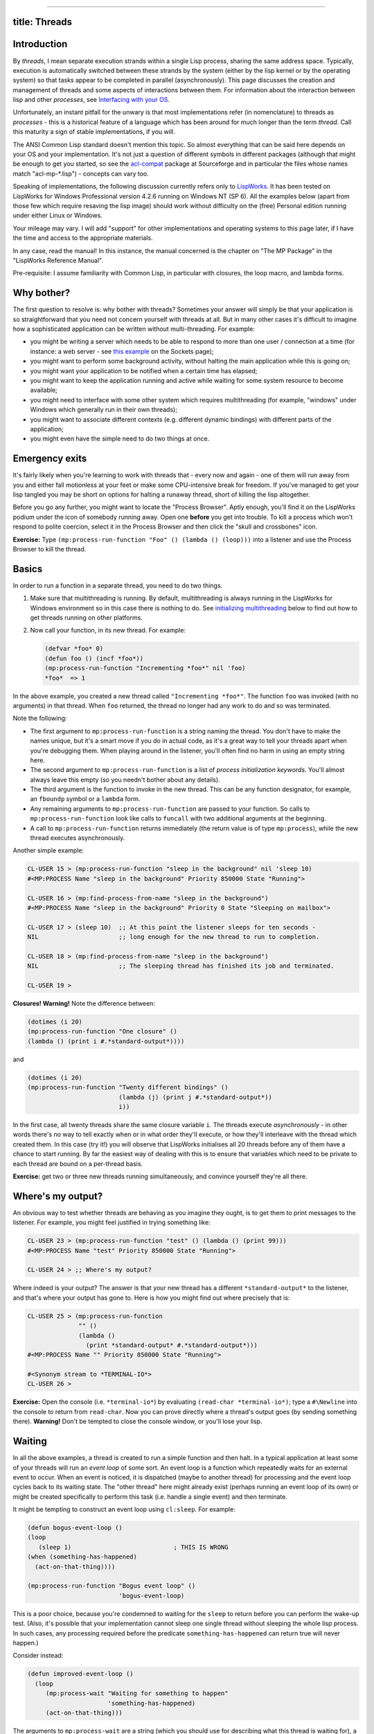 --------------

title: Threads
--------------

Introduction
------------

By *threads*, I mean separate execution strands within a single Lisp
process, sharing the same address space. Typically, execution is
automatically switched between these strands by the system (either by
the lisp kernel or by the operating system) so that tasks appear to be
completed in parallel (asynchronously). This page discusses the creation
and management of threads and some aspects of interactions between them.
For information about the interaction between lisp and other
*processes*, see `Interfacing with your OS <os.html>`__.

Unfortunately, an instant pitfall for the unwary is that most
implementations refer (in nomenclature) to threads as *processes* - this
is a historical feature of a language which has been around for much
longer than the term *thread*. Call this maturity a sign of stable
implementations, if you will.

The ANSI Common Lisp standard doesn't mention this topic. So almost
everything that can be said here depends on your OS and your
implementation. It's not just a question of different symbols in
different packages (although that might be enough to get you started, so
see the
`acl-compat <http://cvs.sourceforge.net/cgi-bin/viewcvs.cgi/portableaserve/portableaserve/acl-compat/>`__
package at Sourceforge and in particular the files whose names match
"acl-mp-\*.lisp") - concepts can vary too.

Speaking of implementations, the following discussion currently refers
only to `LispWorks <http://www.lispworks.com/>`__. It has been tested on
LispWorks for Windows Professional version 4.2.6 running on Windows NT
(SP 6). All the examples below (apart from those few which require
resaving the lisp image) should work without difficulty on the (free)
Personal edition running under either Linux or Windows.

Your mileage may vary. I will add "support" for other implementations
and operating systems to this page later, if I have the time and access
to the appropriate materials.

In any case, read the manual! In this instance, the manual concerned is
the chapter on "The MP Package" in the "LispWorks Reference Manual".

Pre-requisite: I assume familiarity with Common Lisp, in particular with
closures, the loop macro, and lambda forms.

Why bother?
-----------

The first question to resolve is: why bother with threads? Sometimes
your answer will simply be that your application is so straightforward
that you need not concern yourself with threads at all. But in many
other cases it's difficult to imagine how a sophisticated application
can be written without multi-threading. For example:

-  you might be writing a server which needs to be able to respond to
   more than one user / connection at a time (for instance: a web server
   - see `this example <./sockets.html#server>`__ on the Sockets page);
-  you might want to perform some background activity, without halting
   the main application while this is going on;
-  you might want your application to be notified when a certain time
   has elapsed;
-  you might want to keep the application running and active while
   waiting for some system resource to become available;
-  you might need to interface with some other system which requires
   multithreading (for example, "windows" under Windows which generally
   run in their own threads);
-  you might want to associate different contexts (e.g. different
   dynamic bindings) with different parts of the application;
-  you might even have the simple need to do two things at once.

Emergency exits
---------------

It's fairly likely when you're learning to work with threads that -
every now and again - one of them will run away from you and either fall
motionless at your feet or make some CPU-intensive break for freedom. If
you've managed to get your lisp tangled you may be short on options for
halting a runaway thread, short of killing the lisp altogether.

Before you go any further, you might want to locate the "Process
Browser". Aptly enough, you'll find it on the LispWorks podium under the
icon of somebody running away. Open one **before** you get into trouble.
To kill a process which won't respond to polite coercion, select it in
the Process Browser and then click the "skull and crossbones" icon.

**Exercise:** Type
``(mp:process-run-function "Foo" () (lambda () (loop)))`` into a
listener and use the Process Browser to kill the thread.

Basics
------

In order to run a function in a separate thread, you need to do two
things.

#. Make sure that multithreading is running. By default, multithreading
   is always running in the LispWorks for Windows environment so in this
   case there is nothing to do. See `initializing
   multithreading <#initializing>`__ below to find out how to get
   threads running on other platforms.
#. Now call your function, in its new thread. For example:

   .. code:: lisp

       (defvar *foo* 0)
       (defun foo () (incf *foo*))
       (mp:process-run-function "Incrementing *foo*" nil 'foo)
       *foo*  => 1

In the above example, you created a new thread called
``"Incrementing *foo*"``. The function ``foo`` was invoked (with no
arguments) in that thread. When ``foo`` returned, the thread no longer
had any work to do and so was terminated.

Note the following:

-  The first argument to ``mp:process-run-function`` is a string naming
   the thread. You don't have to make the names unique, but it's a smart
   move if you do in actual code, as it's a great way to tell your
   threads apart when you're debugging them. When playing around in the
   listener, you'll often find no harm in using an empty string here.
-  The second argument to ``mp:process-run-function`` is a list of
   *process initialization keywords*. You'll almost always leave this
   empty (so you needn't bother about any details).
-  The third argument is the function to invoke in the new thread. This
   can be any function designator, for example, an ``fboundp`` symbol or
   a ``lambda`` form.
-  Any remaining arguments to ``mp:process-run-function`` are passed to
   your function. So calls to ``mp:process-run-function`` look like
   calls to ``funcall`` with two additional arguments at the beginning.
-  A call to ``mp:process-run-function`` returns immediately (the return
   value is of type ``mp:process``), while the new thread executes
   asynchronously.

Another simple example:

.. code:: lisp

    CL-USER 15 > (mp:process-run-function "sleep in the background" nil 'sleep 10)
    #<MP:PROCESS Name "sleep in the background" Priority 850000 State "Running">

    CL-USER 16 > (mp:find-process-from-name "sleep in the background")
    #<MP:PROCESS Name "sleep in the background" Priority 0 State "Sleeping on mailbox">

    CL-USER 17 > (sleep 10)  ;; At this point the listener sleeps for ten seconds -
    NIL                      ;; long enough for the new thread to run to completion.

    CL-USER 18 > (mp:find-process-from-name "sleep in the background")
    NIL                      ;; The sleeping thread has finished its job and terminated.

    CL-USER 19 >

**Closures! Warning!** Note the difference between:

.. code:: lisp

    (dotimes (i 20)
    (mp:process-run-function "One closure" ()
    (lambda () (print i #.*standard-output*))))

and

.. code:: lisp

    (dotimes (i 20)
    (mp:process-run-function "Twenty different bindings" ()
                             (lambda (j) (print j #.*standard-output*))
                             i))

In the first case, all twenty threads share the same closure variable
``i``. The threads execute *asynchronously* - in other words there's no
way to tell exactly when or in what order they'll execute, or how
they'll interleave with the thread which created them. In this case (try
it!) you will observe that LispWorks initialises all 20 threads before
any of them have a chance to start running. By far the easiest way of
dealing with this is to ensure that variables which need to be private
to each thread are bound on a per-thread basis.

**Exercise:** get two or three new threads running simultaneously, and
convince yourself they're all there.

Where's my output?
------------------

An obvious way to test whether threads are behaving as you imagine they
ought, is to get them to print messages to the listener. For example,
you might feel justified in trying something like:

.. code:: lisp

    CL-USER 23 > (mp:process-run-function "test" () (lambda () (print 99)))
    #<MP:PROCESS Name "test" Priority 850000 State "Running">

    CL-USER 24 > ;; Where's my output?

Where indeed is your output? The answer is that your new thread has a
different ``*standard-output*`` to the listener, and that's where your
output has gone to. Here is how you might find out where precisely that
is:

.. code:: lisp

    CL-USER 25 > (mp:process-run-function
                  "" ()
                  (lambda ()
                    (print *standard-output* #.*standard-output*)))
    #<MP:PROCESS Name "" Priority 850000 State "Running">

    #<Synonym stream to *TERMINAL-IO*>
    CL-USER 26 >

**Exercise:** Open the console (i.e. ``*terminal-io*``) by evaluating
``(read-char *terminal-io*)``; type a ``#\Newline`` into the console to
return from ``read-char``. Now you can prove directly where a thread's
output goes (by sending something there). **Warning!** Don't be tempted
to close the console window, or you'll lose your lisp.

Waiting
-------

In all the above examples, a thread is created to run a simple function
and then halt. In a typical application at least some of your threads
will run an *event loop* of some sort. An event loop is a function which
repeatedly waits for an external event to occur. When an event is
noticed, it is dispatched (maybe to another thread) for processing and
the event loop cycles back to its waiting state. The "other thread" here
might already exist (perhaps running an event loop of its own) or might
be created specifically to perform this task (i.e. handle a single
event) and then terminate.

It might be tempting to construct an event loop using ``cl:sleep``. For
example:

.. code:: lisp

    (defun bogus-event-loop ()
    (loop
       (sleep 1)                            ; THIS IS WRONG
    (when (something-has-happened)
      (act-on-that-thing))))

    (mp:process-run-function "Bogus event loop" ()
                             'bogus-event-loop)

This is a poor choice, because you're condemned to waiting for the
``sleep`` to return before you can perform the wake-up test. (Also, it's
possible that your implementation cannot sleep one single thread without
sleeping the whole lisp process. In such cases, any processing required
before the predicate ``something-has-happened`` can return true will
never happen.)

Consider instead:

.. code:: lisp

    (defun improved-event-loop ()
      (loop
         (mp:process-wait "Waiting for something to happen"
                          'something-has-happened)
         (act-on-that-thing)))

The arguments to ``mp:process-wait`` are a string (which you should use
for describing what this thread is waiting for), a function and
optionally arguments to that function. The current thread will
effectively sleep until the function returns true. The function can
watch either internal state...

.. code:: lisp

    (defun flush-entries-to-file (entries-symbol max-length file)
      (loop
         ;; Wait until we have enough entries to justify going to disk.
         (mp:process-wait (format nil "Waiting for ~a entr~:@p" max-length)
                          (lambda ()
                            (>= (length (symbol-value entries-symbol)) max-length)))
         ;; In this example, don't bother to spawn off a new thread to
         ;; perform the task.
         (let ((entries (shiftf (symbol-value entries-symbol) nil)))
           (with-open-file (ostream file
                                    :direction :output
                                    :if-exists :append
                                    :if-does-not-exist :create)
             (format ostream "~%Flushing entries:")
             (dolist (entry (reverse entries))
               (print entry ostream))))))

    ;; Test bed to drive the event loop
    (defvar *test-entries* nil)
    (defvar *test-file* "c:/temp/test-flush-entries.txt")
    (defun test-flush-entries-to-file ()
      (let ((tester
             (mp:process-run-function "Test writing entries to file" ()
                                      'flush-entries-to-file
                                      '*test-entries*
                                      10
                                      *test-file*)))
        (dotimes (i 100)
          (push i *test-entries*)
          ;; Without the delay introduced by sleep, all 100 entries are
          ;; generated before the flusher has a chance to wake up.
          (sleep 0.1))
        (mp:process-kill tester)))

... or external state...

.. code:: lisp

    (defun flush-entries-from-file (file reporting-stream)
      (loop
         ;; Wait for given file to exist on disk.
         (mp:process-wait (format nil "Waiting for ~a" file)
                          'probe-file file)
         ;; Empty the file to the reporting-stream, being careful to
         ;; allow more contents to accumulate while this is happening.
         (format reporting-stream "~&Reading ~a:~%" file)
         (let ((temp-file (format nil "~a.temp" file)))
           (rename-file file temp-file)
           (with-open-file (istream temp-file)
             (loop (let ((line (read-line istream nil)))
                     (unless line
                       (return))
                     (write-line line reporting-stream))))
           (delete-file temp-file))))

    (defun test-flush-entries-from-file ()
      (delete-file *test-file*)
      (let ((tester
             (mp:process-run-function "Test reading entries from file" ()
                                      'flush-entries-from-file
                                      *test-file*
                                      *standard-output*)))
        ;; Use the previous example to create test data for this test.
        (test-flush-entries-to-log-file)
        (mp:process-kill tester)))

Although both of these examples were somewhat contrived, note their
intentions to preserve their data from external modification once the
waiting threads have woken up. In the first example, ``shiftf`` is used
to atomically retrieve a symbol-value and reset it. In the above
examples, this level of care didn't particularly matter, but in some
applications it may be important to keep threads from trampling on each
other's data.

Note also the use of ``mp:process-kill`` to terminate unwanted threads
when each test is complete.

**Exercise:** Create and test a thread which will wait until the symbol
``foo`` is ``boundp`` and then announce the fact.

Per-thread state
----------------

Every thread in your lisp system has its own execution stack and hence
its own private state. The following aspects of state will therefore
vary between different threads:

-  bindings of dynamic variables;
-  ``catch`` tags;
-  condition handlers, ``unwind-protect``, etc.;

On the other hand, the following are globally **set** rather than
**bound** in a lisp system and so will not vary between threads:

-  definitions of functions, methods, classes, conditions, packages;
-  contents of any "compound" objects: cons cells, arrays, structure
   objects, CLOS objects, hash-tables;
-  values of lexical variables in shared closures;
-  state of any stream;
-  symbol property-lists.

To see how per-thread variable bindings can lead you astray, consider
the following examples:

.. code:: lisp

    CL-USER 34 > (defvar *foo* nil)
    *FOO*

    CL-USER 35 > (mp:process-run-function "" () (lambda () (setf *foo* 1)))
    #<MP:PROCESS Name "" Priority 850000 State "Running">

    CL-USER 36 > *foo*
    1

    CL-USER 37 > (mp:process-run-function
                  "Bind in new thread, can't see elsewhere." ()
                  (lambda ()
                    (let ((*foo* 2))
                      (sleep 5)
                      (setf *foo* 3)
                      (print 'done #.*standard-output*))))
    #<MP:PROCESS Name "" Priority 850000 State "Running">

    CL-USER 38 > *foo*
    1

    DONE
    CL-USER 39 > (let ((*foo* 4))
                   (mp:process-run-function
                    "Bind in old thread, can't see elsewhere." ()
                    (lambda () (print *foo* #.*standard-output*))))
    #<MP:PROCESS Name "" Priority 850000 State "Running">

    1
    CL-USER 40 >

In both lines 34 and 35, ``*foo*`` is globally **set**. This means that
every thread shares the symbol's value. In line 37, ``*foo*`` is
**bound** only within the new thread; the original thread (i.e. the
listener) does not see this binding or the result of a ``setf`` within
the binding. Similarly, in line 39 the **binding** is present only in
the original thread. To create a binding in a new thread, use
``mp:*process-initial-bindings*``:

.. code:: lisp

    CL-USER 40 > (let ((mp:*process-initial-bindings*
                        ;; Note the "dotted list" format - an unpleasant trap
                        ;; for the unwary. Note also that new value is pushed
                        ;; onto existing list so that system defaults aren't lost.
                        (cons '(*foo* . 5) mp:*process-initial-bindings*)))
                   (mp:process-run-function
                    "Bind around new thread." ()
                    (lambda ()
                      (print *foo* #.*standard-output*))))
    #<MP:PROCESS Name "Bind around new thread." Priority 850000 State "Running">

    5
    CL-USER 41 >

**Exercise:** Explain from examination of
``mp:*process-initial-bindings*`` why calling ``in-package`` in one
listener does not affect the package in another.

Mailboxes
---------

The mailbox is a structure designed to facilitate the transfer of data
between threads. A number of operations are defined on mailboxes and are
guaranteed to be *thread safe* - that is, different threads can invoke
any number of these operations "at the same time" without corrupting the
mailbox structure.

The following example uses mailboxes to transfer "data" from ten
"generating" threads to one "processing" thread. The function
``mp:mailbox-send`` takes a mailbox and an arbitrary lisp object as its
arguments. Objects sent to the mailbox are queued in *FIFO* (first in,
first out) order, and are retrieved by calling ``mp:mailbox-read``. Note
that this this function will hang if the mailbox is empty when it is
invoked; the wait reason and timeout are optional arguments. Note also
how the timeout is used here to terminate the "processing" thread after
the data have stopped arriving.

.. code:: lisp

    (in-package "CL-USER")

    ;; process-data creates a thread which watches for data being
    ;; sent to its mailbox and then "processes" them.
    (defun process-data (ostream)
      (let ((mailbox))
        (mp:process-run-function
         "Process data" ()
         (lambda ()
           ;; Create a mailbox
           (setf mailbox (mp:make-mailbox))
           (loop
              ;; Wait for someone to write to the mailbox
              (let ((datum (mp:mailbox-read mailbox
                                            "Waiting for data to process"
                                            5)))
                ;; "Process" the result
                (if datum
                    (format ostream "~&Processing ~a.~%" datum)
                    ;; Looks like everyone else went away. Terminate self.
                    (return))))))
        ;; See the Slightly Tougher Exercise below...
        (mp:process-wait "Waiting for mailbox to exist."
                         (lambda () mailbox))
        ;; Return mailbox so that others can share it.
        mailbox))

    ;; generate-data is called by each "generator" thread, to send
    ;; 100 data to the mailbox. Each thread will die when its call to this
    ;; function returns.
    (defun generate-data (id mailbox)
      (loop for count to 100 do
           (let ((datum (cons id count)))
             (sleep (random 1.0))
             (mp:mailbox-send mailbox datum))))

    ;; Pass mailbox from "processor" to various "generators".
    (defun mailbox-demo ()
      (let ((mailbox (process-data *standard-output*)))
        (loop for id to 10 do
             (mp:process-run-function
              (format nil "Generator ~d." id) ()
              'generate-data
              id
              mailbox))))

**Slightly Tougher Exercise:** Consider the call to ``mp:process-wait``
in the example above. Explain what will happen -- and why -- if (a) the
call is removed and (b) the call is replaced by:

.. code:: lisp

    (mp:process-wait "Waiting for mailbox to exist."
                     'identity
                     mailbox)

Interrupts
----------

The above sections have dealt with ways of using **data** to communicate
between threads. Another important mode of communication is the
*interrupt*: a message sent by one thread to another, to tell that
thread to stop whatever it was doing and get on with something else
instead. This might come in handy if:

-  you need certain actions to be performed synchronously - for example
   you need your web server to flush some cache before it accepts any
   further connections; or
-  you need actions to be performed in the dynamic context of another
   thread.

To interrupt a thread, use the function ``mp:process-interrupt``. This
takes a thread as its first argument, followed by a function and
optionally arguments to that function. As elsewhere, you can use
``mp:find-process-from-name`` to locate the thread object corresponding
to a given name. For example:

.. code:: lisp

    (defun flush-cache (cache)
      (let ((tcp-server (mp:find-process-from-name "Port 80 server")))
        (mp:process-interrupt tcp-server
                              'flush-data-cache
                              cache)))

A related utility is ``mp:process-interrupt-list``, which takes just
three arguments: a thread, a function, a list of arguments to that
function.

**Exercise:** Use ``mp:*process-initial-bindings*`` to create a thread
whose ``*standard-output*`` is the listener you're working in. Set this
thread to sleeping for a long time (1000 seconds will do). Now create a
second thread without the redirected ``*standard-output*``, and have it
ask the sleeper to print something for it.

Threads and the CAPI windowing system
-------------------------------------

By default, every CAPI interface runs in its own thread. This thread
will be used by the lisp system for actions such as redisplay and
invocation of callbacks. If you need to act programmatically on a CAPI
interface, you are **strongly recommended** to work in the appropriate
thread.

The utility ``capi:execute-with-interface`` will help you out here. This
takes as its first argument a *CAPI interface*; subsequent arguments are
a function followed by optional arguments to that function. The function
will be invoked in the thread belonging to that interface. To get from
any CAPI element to its interface, use the reader
``capi:element-interface``, as in the following example.

In this example, the ``only`` way to get ``*switchable*`` to switch is
to execute the request in ``*switchable*``'s thread.

.. code:: lisp

    ;; Create and display a window which can switch between
    ;; two children. These have different coloured backgrounds.
    ;; Red was listed first and so by default is visible initially.
    (defvar *switchable*
      (let ((red-pane (make-instance 'capi:output-pane
                                     :name 'red
                                     :background :red))
            (green-pane (make-instance 'capi:output-pane
                                       :name 'green
                                       :background :green)))
        (capi:contain
         (make-instance 'capi:switchable-layout
                        :description (list red-pane green-pane)))))

    ;; Utility to return the green child.
    (defun green-pane (switchable)
      (find 'green (capi:switchable-layout-switchable-children
                    switchable)
            :key 'capi:capi-object-name))

    ;; If you try this then (a) you'll get an error and (b) calling
    ;; (right *switchable*) won't help - that window's state is broken
    ;; and you'll have to create a new one.
    (defun wrong (switchable)
      (setf (capi:switchable-layout-visible-child switchable)
            (green-pane switchable)))

    (defun right (switchable)
      (capi:execute-with-interface
       (capi:element-interface switchable)
       (lambda (switchable)
         (setf (capi:switchable-layout-visible-child switchable)
               (green-pane switchable)))
       switchable))

Locks
-----

Sometimes it's important to control access to some resource, so that
only one thread is operating on it at a time. One method of effecting
this is to restrict access from your code to that resource to one (or
more) specialised threads, and to have other threads write to a mailbox
when they want the specialised threads to access the resource on their
behalf. However there are two potential drawbacks to this approach.

-  Frequently you'll need to wait in the invoking thread until the
   operation on the resource is complete.
-  This is becoming a somewhat heavyweight mechanism for handling what
   should be a fairly simple operation.

A *lock* is a simple lisp object, which can be *held* by no more than
one thread at a time. A thread attempting to hold a lock which is
already in use will hang (i.e. be forced to wait) until the lock is
freed. In the following example, the locking mechanism is reduced to its
most minimal form.

.. code:: lisp

    ;; Create a lock and remember it.
    (defvar *lock* (mp:make-lock))

    (defun use-resource-when-free (id stream)
      ;; Callers must wait at this point for the lock to
      ;; be freed, before they can proceed with the body of
      ;; this form.
      (mp:with-lock (*lock*)
        (use-resource-anyway id stream)
        ;; When we exit the form, the lock is freed automatically
        ;; and some other thread will be allowed to claim it.
        ))

    (defun use-resource-anyway (id stream)
      (format stream "~&Starting ~a." id)
      (sleep 1)
      (format stream "~&Ending ~a." id))

    (defun test (lock-p)
      (let ((run-function (if lock-p
                              'use-resource-when-free
                              'use-resource-anyway)))
        (dotimes (id 3)
          (mp:process-run-function
           (format nil "Competing thread ~a" id) nil
           run-function id *standard-output*))))

A brief warning about timers
----------------------------

Timers are a handy way of notifying your application that some period of
time has elapsed. You should however be aware of the following vital
piece of information: **TIMERS RUN IN WHATEVER PROCESS IS RUNNING WHEN
THE TIME IS REACHED, WHICH IS LIKELY TO BE THE IDLE PROCESS IN CASES
WHERE LISPWORKS IS SLEEPING**...

.. code:: lisp

    CL-USER 62 > (defun foo () (print mp:*current-process*
                                      #.*standard-output*))
    FOO

    CL-USER 63 > (setf *timer* (mp:make-timer 'foo))
    #<Time Event : FOO>

    CL-USER 64 > (mp:schedule-timer-relative *timer* 1 1)
    #<Time Event : FOO>

    #<MP:PROCESS Name "The idle process" Priority -8388608 State "Running">
    #<MP:PROCESS Name "The idle process" Priority -8388608 State "Running">
    #<MP:PROCESS Name "The idle process" Priority -8388608 State "Running">
    #<MP:PROCESS Name "The idle process" Priority -8388608 State "Running">
    CL-USER 65 > (mp:unschedule-timer *timer*)
    #<Time Event : FOO>

    CL-USER 66 >

A consequence of this is that any errors you get in a timer are errors
in the idle process, which is the manager for multiprocessing and
generally a Bad Place to Get Errors. This was potentially a more serious
problem in LispWorks 4.1; it looks safer (i.e. non fatal) in more recent
editions of LispWorks. In any case, you are advised always to switch to
another process to run the contents of your timer.

.. code:: lisp

    (defvar *timer*)
    (defparameter *housekeeping-interval* 3600)      ; once per hour

    ;; Create a timer, set it to "expire" in one hour, and subsequently at
    ;; hourly intervals.
    (defun start-timer ()
      (setf *timer* (mp:make-timer 'safe-housekeeping))
      (mp:schedule-timer-relative *timer*
                                  *housekeeping-interval*
                                  *housekeeping-interval*))

    ; Switch thread, so we can't possibly get errors in the idle process ;-(
    (defun safe-housekeeping ()
      (mp:process-run-function "Housekeeping" nil
                               'housekeeping))

Initializing multithreading
---------------------------

As noted previously, multithreading is "always" running in the LispWorks
for Windows environment. However, while the image is initializing itself
(loading your ".lispworks" file, for example, or running a
``:restart-function`` supplied to ``save-image``), multithreading has
not yet started and so "inter-thread" functions such as
``mp:process-run-function`` and ``mp:process-wait`` cannot be called.

There are circumstances in which you will want to start multithreading
yourself:

-  on platforms where you must explicitly call
   ``(env:start-environment)`` to launch the CAPI development
   environment - this function will start multithreading if that hasn't
   already happened;
-  you might want access to multithreading functionality from the
   non-windowing listener;
-  you might want a resaved image to execute code which requires
   multithreading.

If in doubt, you can tell whether multithreading has started yet by
examining either ``mp:*current-process*`` or
``(mp:list-all-processes)``. If either of these is null, multithreading
hasn't started.

To start multithreading, call ``(mp:initialize-multiprocessing)``.
Specify the threads that should run on startup of multithreading via the
variable ``mp:*initial-processes*``. This is a list whose members are
themselves lists to which ``mp:process-run-function`` can be applied.
**Warning:** do not remove any entries which the implementation has
placed on ``mp:*initial-processes*``.

Note that ``(mp:initialize-multiprocessing)`` does not return until all
threads have run to completion, at which point multithreading itself
halts. If you call it from the non-windowing listener without specifying
any threads to run, ``(mp:initialize-multiprocessing)`` will appear to
return no values immediately, but appearances can be deceptive - what
actually happens is that LispWorks is designed to spot that
multithreading has been started without any threads to run, and so to
give you a "default listener" (in its own thread) rather than leaving
you with a hung lisp.

The above ideas are illustrated by the following example. To run this on
Windows or Linux, you will need to resave the image to run in the TTY
(without multithreading on startup), by passing the keyword argument
``:environment nil`` to ``save-image``.

.. code:: lisp

    /cygdrive/c/Program Files/Xanalys/LispWorks $ ./console-test.exe
    LispWorks(R) (for the Windows(R) operating system)
    Copyright (C) 1987-2002 Xanalys Inc.  All rights reserved.
    Version 4.2.6
    Saved by nick as console-test, at 28 Jun 2002 15:25
    User nick on GANNET
    ; Loading text file c:\Program Files\Xanalys\LispWorks\lib\4-2-0-0\config\siteinit.lisp
    ;  Loading text file c:\Program Files\Xanalys\LispWorks\lib\4-2-0-0\private-patches\load.lisp
    ; Loading text file e:\.lispworks

    CL-USER 1 > mp:*current-process*

    NIL

    CL-USER 2 > (push (list "My only thread" ()
                            (lambda ()
                              (print (mp:list-all-processes) *terminal-io*)
                              (sleep 5)))
                      mp:*initial-processes*)

    (("My only thread" NIL #'(LAMBDA NIL (PRINT (MP:LIST-ALL-PROCESSES) *TERMINAL-IO*) (SLEEP 5)))
     ("The idle process" (:PRIORITY -8388608 :RESTART-ACTION :CONTINUE) MP::PROCESS-IDLE-FUNCTION))

    CL-USER 3 > (mp:initialize-multiprocessing)

    (#<MP:PROCESS Name "My only thread" Priority 0 State "Running">
                  #<MP:PROCESS Name "The idle process" Priority -8388608 State "Running">)
    NIL

    CL-USER 4 > (mp:list-all-processes)

    NIL

    CL-USER 5 > (pop mp:*initial-processes*)

    ("My only thread" NIL #'(LAMBDA NIL (PRINT (MP:LIST-ALL-PROCESSES) *TERMINAL-IO*) (SLEEP 5)))

    CL-USER 6 > (mp:initialize-multiprocessing)

    CL-USER 7 > (mp:list-all-processes)

    (#<MP:PROCESS Name "default listener process" Priority 600000 State "Running">
                  #<MP:PROCESS Name "The idle process" Priority -8388608 State "Running">)

    CL-USER 8 > (quit)
    /cygdrive/c/Program Files/Xanalys/LispWorks $

**Exercise:** Resave a lisp image which will restart with a "TTY"
listener running in multithread mode.
